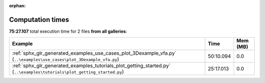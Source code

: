 
:orphan:

.. _sphx_glr_sg_execution_times:


Computation times
=================
**75:27.107** total execution time for 2 files **from all galleries**:

.. container::

  .. raw:: html

    <style scoped>
    <link href="https://cdnjs.cloudflare.com/ajax/libs/twitter-bootstrap/5.3.0/css/bootstrap.min.css" rel="stylesheet" />
    <link href="https://cdn.datatables.net/1.13.6/css/dataTables.bootstrap5.min.css" rel="stylesheet" />
    </style>
    <script src="https://code.jquery.com/jquery-3.7.0.js"></script>
    <script src="https://cdn.datatables.net/1.13.6/js/jquery.dataTables.min.js"></script>
    <script src="https://cdn.datatables.net/1.13.6/js/dataTables.bootstrap5.min.js"></script>
    <script type="text/javascript" class="init">
    $(document).ready( function () {
        $('table.sg-datatable').DataTable({order: [[1, 'desc']]});
    } );
    </script>

  .. list-table::
   :header-rows: 1
   :class: table table-striped sg-datatable

   * - Example
     - Time
     - Mem (MB)
   * - :ref:`sphx_glr_generated_examples_use_cases_plot_3Dexample_vfa.py` (``..\examples\use_cases\plot_3Dexample_vfa.py``)
     - 50:10.094
     - 0.0
   * - :ref:`sphx_glr_generated_examples_tutorials_plot_getting_started.py` (``..\examples\tutorials\plot_getting_started.py``)
     - 25:17.013
     - 0.0
